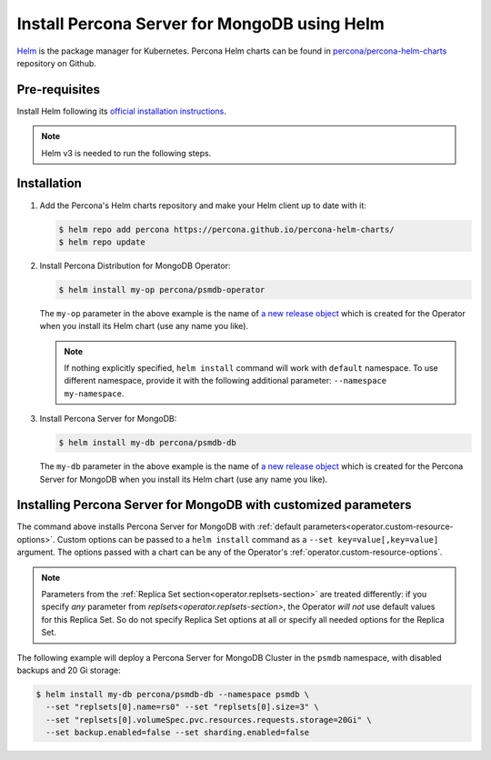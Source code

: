 .. _install-helm:

Install Percona Server for MongoDB using Helm
==============================================

`Helm <https://github.com/helm/helm>`_ is the package manager for Kubernetes. Percona Helm charts can be found in `percona/percona-helm-charts <https://github.com/percona/percona-helm-charts>`_ repository on Github.

Pre-requisites
--------------

Install Helm following its `official installation instructions <https://docs.helm.sh/using_helm/#installing-helm>`_.

.. note:: Helm v3 is needed to run the following steps.


Installation
-------------

#. Add the Percona's Helm charts repository and make your Helm client up to
   date with it:

   .. code:: bash

      $ helm repo add percona https://percona.github.io/percona-helm-charts/
      $ helm repo update

#. Install Percona Distribution for MongoDB Operator:

   .. code:: bash

      $ helm install my-op percona/psmdb-operator

   The ``my-op`` parameter in the above example is the name of `a new release object <https://helm.sh/docs/intro/using_helm/#three-big-concepts>`_ 
   which is created for the Operator when you install its Helm chart (use any
   name you like).

   .. note:: If nothing explicitly specified, ``helm install`` command will work
      with ``default`` namespace. To use different namespace, provide it with
      the following additional parameter: ``--namespace my-namespace``.

#. Install Percona Server for MongoDB:

   .. code:: bash

      $ helm install my-db percona/psmdb-db

   The ``my-db`` parameter in the above example is the name of `a new release object <https://helm.sh/docs/intro/using_helm/#three-big-concepts>`_ 
   which is created for the Percona Server for MongoDB when you install its Helm
   chart (use any name you like).

Installing Percona Server for MongoDB with customized parameters
----------------------------------------------------------------

The command above installs Percona Server for MongoDB with :ref:`default parameters<operator.custom-resource-options>`.
Custom options can be passed to a ``helm install`` command as a
``--set key=value[,key=value]`` argument. The options passed with a chart can be
any of the Operator's :ref:`operator.custom-resource-options`.

.. note:: Parameters from the :ref:`Replica Set section<operator.replsets-section>`
   are treated differently: if you specify *any* parameter from `replsets<operator.replsets-section>`,
   the Operator *will not* use default values for this Replica Set.
   So do not specify Replica Set options at all or specify all needed options
   for the Replica Set.

The following example will deploy a Percona Server for MongoDB Cluster in the
``psmdb`` namespace, with disabled backups and 20 Gi storage:

.. code:: bash

   $ helm install my-db percona/psmdb-db --namespace psmdb \
     --set "replsets[0].name=rs0" --set "replsets[0].size=3" \
     --set "replsets[0].volumeSpec.pvc.resources.requests.storage=20Gi" \
     --set backup.enabled=false --set sharding.enabled=false
